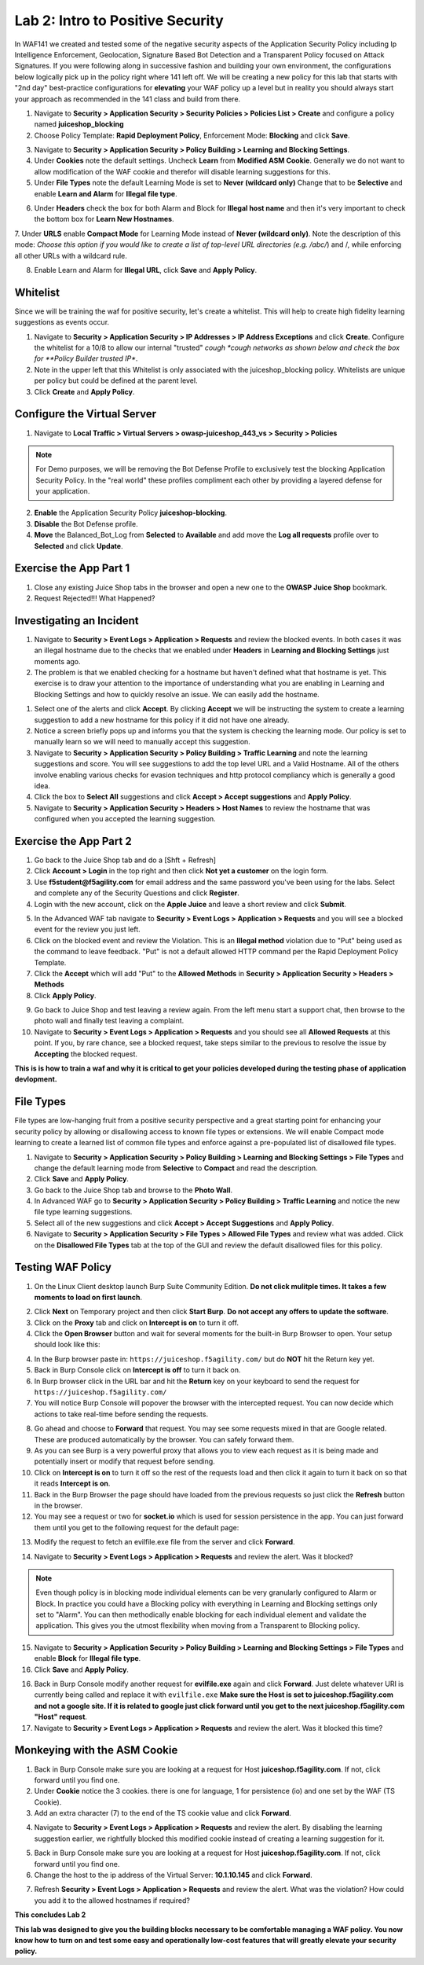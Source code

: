 Lab 2: Intro to Positive Security 
------------------------------------

In WAF141 we created and tested some of the negative security aspects of the Application Security Policy including Ip Intelligence Enforcement, Geolocation, Signature Based Bot Detection and a Transparent Policy focused on Attack Signatures. 
If you were following along in successive fashion and building your own environment, the configurations below logically pick up in the policy right where 141 left off. We will be creating a new policy for this lab that starts with "2nd day" best-practice configurations for **elevating** your WAF policy up a level but in reality you should always start your approach as recommended in the 141 class and build from there. 

#. Navigate to **Security > Application Security > Security Policies > Policies List > Create** and configure a policy named **juiceshop_blocking**
#. Choose Policy Template: **Rapid Deployment Policy**, Enforcement Mode: **Blocking** and click **Save**. 

.. image:: images/juice_block.png
  :width: 600 px

3. Navigate to **Security > Application Security > Policy Building > Learning and Blocking Settings**. 
#. Under **Cookies** note the default settings. Uncheck **Learn** from **Modified ASM Cookie**. Generally we do not want to allow modification of the WAF cookie and therefor will disable learning suggestions for this. 
#. Under **File Types** note the default Learning Mode is set to **Never (wildcard only)** Change that to be **Selective** and enable **Learn and Alarm** for **Illegal file type**. 

.. image:: images/cookies.png
  :width: 600 px

6. Under **Headers** check the box for both Alarm and Block for **Illegal host name** and then it's very important to check the bottom box for **Learn New Hostnames**.
7. Under **URLS** enable **Compact Mode** for Learning Mode instead of **Never (wildcard only)**. Note the description of this mode: 
*Choose this option if you would like to create a list of top-level URL directories (e.g. /abc/*) and /, while enforcing all other URLs with a wildcard rule.

8. Enable Learn and Alarm for **Illegal URL**, click **Save** and **Apply Policy**. 

.. image:: images/heads.png
  :width: 600 px

Whitelist
~~~~~~~~~~
Since we will be training the waf for positive security, let's create a whitelist. This will help to create high fidelity learning suggestions as events occur. 

#. Navigate to **Security > Application Security > IP Addresses > IP Address Exceptions** and click **Create**. Configure the whitelist for a 10/8 to allow our internal "trusted" *cough *cough networks as shown below and check the box for **Policy Builder trusted IP**. 
#. Note in the upper left that this Whitelist is only associated with the juiceshop_blocking policy. Whitelists are unique per policy but could be defined at the parent level. 
#. Click **Create** and **Apply Policy**. 

.. image:: images/list.png
  :width: 600 px

Configure the Virtual Server 
~~~~~~~~~~~~~~~~~~~~~~~~~~~~~~

#. Navigate to  **Local Traffic > Virtual Servers > owasp-juiceshop_443_vs > Security > Policies** 

.. NOTE:: For Demo purposes, we will be removing the Bot Defense Profile to exclusively test the blocking Application Security Policy. In the "real world" these profiles compliment each other by providing a layered defense for your application. 

2. **Enable** the Application Security Policy **juiceshop-blocking**. 
#. **Disable** the Bot Defense profile. 
#. **Move** the Balanced_Bot_Log from **Selected** to **Available** and add move the **Log all requests** profile over to **Selected** and click **Update**. 

.. image:: images/virt.png
  :width: 600 px

Exercise the App Part 1
~~~~~~~~~~~~~~~~~~~~~~~~~~~

#. Close any existing Juice Shop tabs in the browser and open a new one to the **OWASP Juice Shop** bookmark. 
#. Request Rejected!!! What Happened?

Investigating an Incident
~~~~~~~~~~~~~~~~~~~~~~~~~~~~
#. Navigate to **Security > Event Logs > Application > Requests** and review the blocked events. In both cases it was an illegal hostname due to the checks that we enabled under **Headers** in **Learning and Blocking Settings** just moments ago. 
#. The problem is that we enabled checking for a hostname but haven't defined what that hostname is yet. This exercise is to draw your attention to the importance of understanding what you are enabling in Learning and Blocking Settings and how to quickly resolve an issue. We can easily add the hostname. 

.. image:: images/illegal.png
  :width: 600 px

#. Select one of the alerts and click **Accept**. By clicking **Accept** we will be instructing the system to create a learning suggestion to add a new hostname for this policy if it did not have one already. 
#. Notice a screen briefly pops up and informs you that the system is checking the learning mode. Our policy is set to manually learn so we will need to manually accept this suggestion. 
#. Navigate to **Security > Application Security > Policy Building > Traffic Learning** and note the learning suggestions and score. You will see suggestions to add the top level URL and a Valid Hostname.  All of the others involve enabling various checks for evasion techniques and http protocol compliancy which is generally a good idea. 
#. Click the box to **Select All** suggestions and click **Accept > Accept suggestions** and **Apply Policy**.
#. Navigate to **Security > Application Security > Headers > Host Names** to review the hostname that was configured when you accepted the learning suggestion. 

.. image:: images/host.png
  :width: 600 px

Exercise the App Part 2
~~~~~~~~~~~~~~~~~~~~~~~~~~~

#. Go back to the Juice Shop tab and do a [Shft + Refresh] 
#. Click **Account > Login** in the top right and then click **Not yet a customer** on the login form. 
#. Use **f5student@f5agility.com** for email address and the same password you've been using for the labs. Select and complete any of the Security Questions and click **Register**. 
#. Login with the new account, click on the **Apple Juice** and leave a short review and click **Submit**.

.. image:: images/feedback.png
  :width: 600 px



5. In the Advanced WAF tab navigate to **Security > Event Logs > Application > Requests** and you will see a blocked event for the review you just left. 
#. Click on the blocked event and review the Violation. This is an **Illegal method** violation due to "Put" being used as the command to leave feedback. "Put" is not a default allowed HTTP command per the Rapid Deployment Policy Template.  
#. Click the **Accept** which will add "Put" to the **Allowed Methods** in **Security > Application Security > Headers > Methods**
#. Click **Apply Policy**.

.. image:: images/put1.png
  :width: 600 px


9. Go back to Juice Shop and test leaving a review again. From the left menu start a support chat, then browse to the photo wall and finally test leaving a complaint. 
10. Navigate to **Security > Event Logs > Application > Requests** and you should see all **Allowed Requests** at this point. If you, by rare chance, see a blocked request, take steps similar to the previous to resolve the issue by **Accepting** the blocked request. 

.. image:: images/allowed.png
  :width: 600 px


**This is is how to train a waf and why it is critical to get your policies developed during the testing phase of application devlopment.**

File Types
~~~~~~~~~~~~

File types are low-hanging fruit from a positive security perspective and a great starting point for enhancing your security policy by allowing or disallowing access to known file types or extensions. We will enable Compact mode learning to create a learned list of common file types and enforce against a pre-populated list of disallowed file types. 

#. Navigate to **Security > Application Security > Policy Building > Learning and Blocking Settings > File Types** and change the default learning mode from **Selective** to **Compact** and read the description.  
#. Click **Save** and **Apply Policy**.
#. Go back to the Juice Shop tab and browse to the **Photo Wall**. 
#. In Advanced WAF go to **Security > Application Security > Policy Building > Traffic Learning** and notice the new file type learning suggestions. 
#. Select all of the new suggestions and click **Accept > Accept Suggestions** and **Apply Policy**. 
#. Navigate to **Security > Application Security > File Types > Allowed File Types** and review what was added. Click on the **Disallowed File Types** tab at the top of the GUI and review the default disallowed files for this policy. 

.. image:: images/files.png
  :width: 600 px

Testing WAF Policy
~~~~~~~~~~~~~~~~~~~~~

#. On the Linux Client desktop launch Burp Suite Community Edition. **Do not click mulitple times. It takes a few moments to load on first launch**. 

.. image:: images/burp.png
  :width: 60 px

2. Click **Next** on Temporary project and then click **Start Burp**. **Do not accept any offers to update the software**. 
#. Click on the **Proxy** tab and click on **Intercept is on** to turn it off.  
#. Click the **Open Browser** button and wait for several moments for the built-in Burp Browser to open. Your setup should look like this:

.. image:: images/browser.png
  :width: 600 px

4. In the Burp browser paste in: ``https://juiceshop.f5agility.com/`` but do **NOT** hit the Return key yet. 
#. Back in Burp Console click on **Intercept is off** to turn it back on.
#. In Burp browser click in the URL bar and hit the **Return** key on your keyboard to send the request for ``https://juiceshop.f5agility.com/`` 
#. You will notice Burp Console will popover the browser with the intercepted request. You can now decide which actions to take real-time before sending the requests. 

.. image:: images/burpjuice.png
  :width: 600 px

8. Go ahead and choose to **Forward** that request. You may see some requests mixed in that are Google related. These are produced automatically by the browser. You can safely forward them. 
#. As you can see Burp is a very powerful proxy that allows you to view each request as it is being made and potentially insert or modify that request before sending. 
#. Click on **Intercept is on** to turn it off so the rest of the requests load and then click it again to turn it back on so that it reads **Intercept is on**.
#. Back in the Burp Browser the page should have loaded from the previous requests so just click the **Refresh** button in the browser. 
#. You may see a request or two for **socket.io** which is used for session persistence in the app. You can just forward them until you get to the following request for the default page:

.. image:: images/defaultpage.png
  :width: 600 px

13. Modify the request to fetch an evilfile.exe file from the server and click **Forward**. 

.. image:: images/evilfile.png
  :width: 600 px

14. Navigate to **Security > Event Logs > Application > Requests** and review the alert. Was it blocked? 

.. NOTE:: Even though policy is in blocking mode individual elements can be very granularly configured to Alarm or Block. In practice you could have a Blocking policy with everything in Learning and Blocking settings only set to "Alarm". You can then methodically enable blocking for each individual element and validate the application. This gives you the utmost flexibility when moving from a Transparent to Blocking policy. 

.. image:: images/evilalert.png
  :width: 600 px

15. Navigate to **Security > Application Security > Policy Building > Learning and Blocking Settings > File Types** and enable **Block** for **Illegal file type**.
#. Click **Save** and **Apply Policy**. 


16. Back in Burp Console modify another request for **evilfile.exe** again and click **Forward**. Just delete whatever URI is currently being called and replace it with ``evilfile.exe`` **Make sure the Host is set to juiceshop.f5agility.com and not a google site. If it is related to google just click forward until you get to the next juiceshop.f5agility.com "Host" request**. 

#. Navigate to **Security > Event Logs > Application > Requests** and review the alert. Was it blocked this time? 

.. image:: images/evilblock.png
  :width: 600 px

Monkeying with the ASM Cookie
~~~~~~~~~~~~~~~~~~~~~~~~~~~~~~~~

1. Back in Burp Console make sure you are looking at a request for Host **juiceshop.f5agility.com**. If not, click  forward until you find one. 
#. Under **Cookie** notice the 3 cookies. there is one for language, 1 for persistence (io) and one set by the WAF (TS Cookie). 
#. Add an extra character (7) to the end of the TS cookie value and click **Forward**. 

.. image:: images/modified.png
  :width: 600 px

4. Navigate to **Security > Event Logs > Application > Requests** and review the alert. By disabling the learning suggestion earlier, we rightfully blocked this modified cookie instead of creating a learning suggestion for it. 

.. image:: images/modified1.png
  :width: 600 px

5. Back in Burp Console make sure you are looking at a request for Host **juiceshop.f5agility.com**. If not, click  forward until you find one. 
6. Change the host to the ip address of the Virtual Server: **10.1.10.145** and click **Forward**. 

.. image:: images/iphost.png
  :width: 600 px

7. Refresh **Security > Event Logs > Application > Requests** and review the alert. What was the violation? How could you add it to the allowed hostnames if required?

**This concludes Lab 2**

**This lab was designed to give you the building blocks necessary to be comfortable managing a WAF policy. You now know how to turn on and test some easy and operationally low-cost features that will greatly elevate your security policy.**

